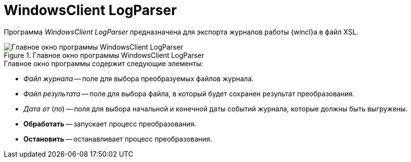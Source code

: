 = WindowsClient LogParser

Программа _WindowsClient LogParser_ предназначена для экспорта журналов работы {wincl}а в файл XSL.

.Главное окно программы WindowsClient LogParser
image::user:logparser-window.png[Главное окно программы WindowsClient LogParser]

.Главное окно программы содержит следующие элементы:
* _Файл журнала_ -- поле для выбора преобразуемых файлов журнала.
* _Файл результата_ -- поле для выбора файла, в который будет сохранен результат преобразования.
* _Дата от_ (_по_) -- поля для выбора начальной и конечной даты событий журнала, которые должны быть выгружены.
* *Обработать* -- запускает процесс преобразования.
* *Остановить* -- останавливает процесс преобразования.
